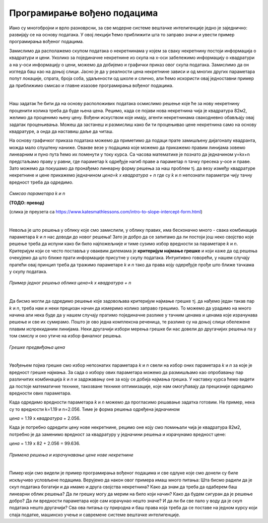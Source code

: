 Програмирање вођено подацима
============================

Иако су многобројни и врло разноврсни, за све модерне системе вештачке интелигенције једно је заједнично: развијају се на основу података. 
У овој лекцији ћемо приближити шта то заправо значи и увести пример програмирања вођеног подацима. 

Замислимо да располажемо скупом података о некретнинама у којем за сваку некретнину постоји информација о квадратури и цени. 
Уколико за појединачне некретнине из скупа на x-oси забележимо информацију о квадратури а на y-оси информацију о цени, можемо да 
добијемо и графички приказ овог скупа података. Замислимо да он изгледа баш као на доњој слици. Јасно је да у реалности цена некретнине 
зависи и од многих других параметара попут локације, спрата, броја соба, удаљености од школе и слично, али ћемо искористи овај једноставни 
пример да приближимо смисао и главне изазове програмирања вођеног подацима. 

.. image:: ../../_images/pvp1.png
    :width: 600
    :align: center  

|

Наш задатак ће бити да на основу расположивих података осмислимо решење које ће за нову некретнину проценити колика треба да буде њена цена. 
Рецимо, када се појави нова некретнина чија је квадратура 82м2, желимо да проценимо њену цену. Вођени искуством које имају, агенти некретнинама 
свакодневно обављају овај задатак процењивања. Можеш да застанеш и размислиш како би ти процењивао цене некретнина само на основу квадратуре, 
а онда да наставиш даље да читаш. 

На основу графичког приказа података можемо да приметимо да подаци прате замишљену дијагоналу квадранта, можда мало спуштену наниже. 
Овакве везе у подацима које можемо да прикажемо правим линијама зовемо линеарним и пуно пута ћемо их поменути у току курса. 
Са часова математике је познато да  једначином y=kx+n предстаљамо праву у равни, где параметар k одређује нагиб праве а параметар n тачку 
пресека y-осе и праве. Зато можемо да покушамо да пронађемо линеарну форму решења за наш проблем тј. да везу између квадратуре некретнине и 
цене прикажемо једначином *цена=k x квадратура + n* где су *k* и *n* непознати параметри чију тачну вредност треба да одредимо. 

.. figure:: ../../_images/pvp2.png
    :width: 400
    :align: center

*Смисао параметара k и n*

**(ТОДО: превод)**

(слика је преузета са https://www.katesmathlessons.com/intro-to-slope-intercept-form.html)


|

Невоља је што решења у облику које смо замислили, у облику правих, има бесконачно много - свака комбинација параметара *k* и *n* нас доводи до новог 
решења!  Зато је добро да се запитамо да ли постоји још неко својство које решење треба да испуни како би било најпожељније и тиме сузимо избор 
вредности за параметаре *k* и *n*. Критеријум који се често поставља у оваквим дилемама је **критеријум најмање грешке** и који каже да од решења 
очекујемо да што ближе прати информације присутне у скупу података. Интуитивно говорећи, у нашем случају пратећи овај принцип треба да тражимо 
параметаре *k* и *n* тако да права коју одеређује прође што ближе тачкама у скупу података. 

.. figure:: ../../_images/pvp3.png
    :width: 600
    :align: center

*Пример једног решења облика цена=k x квадратура + n*

|

Да бисмо могли да одредимо решење које задовољава критеријум најмање грешке тј. да нађемо један такав пар *k* и *n*, треба нам и неки прецизан 
начин да измеримо колико заправо грешимо. То можемо да урадимо на много начина али нека буде да у нашем случају пратимо појединачне разлике у 
тачним ценама и ценама које израчунава решење и све их сумирамо. Пошто је ово једна комплексна реченица, те разлике су на доњој слици обележене 
плавим испрекиданим линијама. Неки другачији избори мерења грешке би нас довели до другачијих решења па у том смислу и оно утиче на избор 
финалног решења. 

.. figure:: ../../_images/pvp4.png
    :width: 600
    :align: center

*Грешке предвиђања цена*

|

Увођењем појма грешке смо избор непознатих параметара *k* и *n* свели на избор оних параметара *k* и *n* за које је вредност грешке најмања. 
За сада о избору ових параметара можемо да размишљамо као опробавању пар различитих комбинација *k* и *n* и задржавању оне за коју се добија 
најмања грешка. У наставку курса ћемо видети да постоје математичке технике, такозване технике оптимизације, које нам омогућавају да прецизније 
одредимо вредности ових параметара. 

Када одредимо вредности параметара *k* и *n* можемо да прогласимо решавање задатка готовим. На пример, нека су то вредности k=1.19 и n=2.056. 
Тиме је форма решења одређена једначином 

*цена* = 1.19 x *квадратура* + 2.056. 

Када је потребно одредити цену нове некретнине, рецимо оне коју смо помињали чија је квадратура 82м2, потребно је да заменимо вредност за 
квадратуру у једначини решења и израчунамо вредност цене:

*цена* = 1.19 x 82 + 2.056 = 99.636.

.. figure:: ../../_images/pvp5.png
    :width: 600
    :align: center

*Примена решења и израчунавање цене нове некретнине*

|

Пимер који смо видели је пример програмирања вођеног подацима и све одлуке које смо донели су биле искључиво условљене подацима. 
Верујемо да након овог примера имаш много питања: Шта бисмо радили да је скуп података богатији и да имамо и друга својства некретнина? 
Како да знам да треба да одаберем баш линеарни облик решења? Да ли грешку могу да мерим на било који начин? Како да будем сигуран да је решење 
добро? Да ли вредности параметара које сам израчунао нешто значе? И да ли би све пало у воду да је скуп података нешто другачији? 
Сва ова питања су природна и баш права која треба да се поставе на једном курсу који спаја податке, машинско учење и савремене системе 
вештачке интелигенције. 
